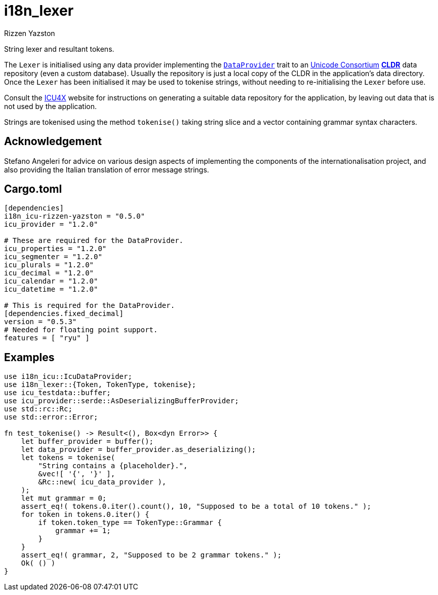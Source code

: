= i18n_lexer
Rizzen Yazston
:DataProvider: https://docs.rs/icu_provider/1.2.0/icu_provider/trait.DataProvider.html
:url-unicode: https://home.unicode.org/
:CLDR: https://cldr.unicode.org/
:icu4x: https://github.com/unicode-org/icu4x

String lexer and resultant tokens.

The `Lexer` is initialised using any data provider implementing the `{DataProvider}[DataProvider]` trait to an {url-unicode}[Unicode Consortium] {url-unicode}[*CLDR*] data repository (even a custom database). Usually the repository is just a local copy of the CLDR in the application's data directory. Once the `Lexer` has been initialised it may be used to tokenise strings, without needing to re-initialising the `Lexer` before use.

Consult the {icu4x}[ICU4X] website for instructions on generating a suitable data repository for the application, by leaving out data that is not used by the application. 

Strings are tokenised using the method `tokenise()` taking string slice and a vector containing grammar syntax characters.

== Acknowledgement

Stefano Angeleri for advice on various design aspects of implementing the components of the internationalisation project, and also providing the Italian translation of error message strings.

== Cargo.toml

```
[dependencies]
i18n_icu-rizzen-yazston = "0.5.0"
icu_provider = "1.2.0"

# These are required for the DataProvider.
icu_properties = "1.2.0"
icu_segmenter = "1.2.0"
icu_plurals = "1.2.0"
icu_decimal = "1.2.0"
icu_calendar = "1.2.0"
icu_datetime = "1.2.0"

# This is required for the DataProvider.
[dependencies.fixed_decimal]
version = "0.5.3"
# Needed for floating point support.
features = [ "ryu" ]
```

== Examples

```
use i18n_icu::IcuDataProvider;
use i18n_lexer::{Token, TokenType, tokenise};
use icu_testdata::buffer;
use icu_provider::serde::AsDeserializingBufferProvider;
use std::rc::Rc;
use std::error::Error;

fn test_tokenise() -> Result<(), Box<dyn Error>> {
    let buffer_provider = buffer();
    let data_provider = buffer_provider.as_deserializing();
    let tokens = tokenise(
        "String contains a {placeholder}.",
        &vec![ '{', '}' ],
        &Rc::new( icu_data_provider ),
    );
    let mut grammar = 0;
    assert_eq!( tokens.0.iter().count(), 10, "Supposed to be a total of 10 tokens." );
    for token in tokens.0.iter() {
        if token.token_type == TokenType::Grammar {
            grammar += 1;
        }
    }
    assert_eq!( grammar, 2, "Supposed to be 2 grammar tokens." );
    Ok( () )
}
```
